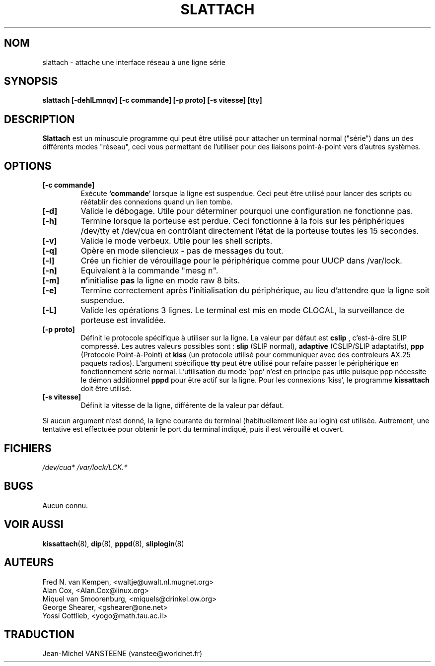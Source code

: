 .TH SLATTACH 8 "12 Feb 1994" "" ""
.SH NOM
slattach \- attache une interface réseau à une ligne série
.SH SYNOPSIS
.B "slattach [-dehlLmnqv] [-c commande] [-p proto] [-s vitesse] [tty]"
.br
.SH DESCRIPTION
.B Slattach
est un minuscule programme qui peut être utilisé pour attacher
un terminal normal ("série") dans un des différents modes "réseau",
ceci vous permettant de l'utiliser pour des liaisons point-à-point
vers d'autres systèmes.
.SH OPTIONS
.TP
.B "[-c commande]"
Exécute
.B `commande'
lorsque la ligne est suspendue. Ceci peut être utilisé pour lancer
des scripts ou réétablir des connexions quand un lien tombe.
.TP
.B "[-d]"
Valide le débogage.  Utile pour déterminer pourquoi une configuration
ne fonctionne pas.
.TP
.B "[-h]"
Termine lorsque la porteuse est perdue. Ceci fonctionne à la fois sur
les périphériques /dev/tty et /dev/cua en contrôlant directement
l'état de la porteuse toutes les 15 secondes.
.TP
.B "[-v]"
Valide le mode verbeux.  Utile pour les shell scripts.
.TP
.B "[-q]"
Opère en mode silencieux - pas de messages du tout.
.TP
.B "[-l]"
Crée un fichier de vérouillage pour le périphérique comme
pour UUCP dans /var/lock.
.TP
.B "[-n]"
Equivalent à la commande "mesg n".
.TP
.B "[-m]"
\fBn'\fPinitialise \fBpas\fP la ligne en mode raw 8 bits.
.TP
.B "[-e]"
Termine correctement après l'initialisation du périphérique,
au lieu d'attendre que la ligne soit suspendue.
.TP
.B "[-L]"
Valide les opérations 3 lignes. Le terminal est mis en mode CLOCAL, 
la surveillance de porteuse est invalidée.
.TP
.B "[-p proto]"
Définit le protocole spécifique à utiliser sur la ligne.
La valeur par défaut est 
.B "cslip"
, c'est-à-dire SLIP compressé.  Les autres valeurs possibles sont :
.B "slip"
(SLIP normal), 
.B "adaptive"
(CSLIP/SLIP adaptatifs),
.B "ppp"
(Protocole Point-à-Point)
et
.B "kiss"
(un protocole utilisé pour communiquer avec des controleurs AX.25 paquets radios).
L'argument spécifique
.B "tty"
peut être utilisé pour refaire passer le périphérique en
fonctionnement série normal. L'utilisation du mode 'ppp' n'est en
principe pas utile puisque ppp nécessite le démon additionnel
.B pppd
pour être actif sur la ligne. Pour les connexions `kiss', le programme 
.B kissattach
doit être utilisé.
.TP
.B "[-s vitesse]"
Définit la vitesse de la ligne, différente de la valeur par défaut.
.PP
Si aucun argument n'est donné, la ligne courante du terminal
(habituellement liée au login) est utilisée. Autrement, une tentative
est effectuée pour obtenir le port du terminal indiqué, puis il est
vérouillé et ouvert.
.SH FICHIERS
.I /dev/cua* /var/lock/LCK.*
.SH BUGS
Aucun connu.
.SH VOIR AUSSI
.BR kissattach (8),
.BR dip (8),
.BR pppd (8),
.BR sliplogin (8)
.SH AUTEURS
Fred N. van Kempen, <waltje@uwalt.nl.mugnet.org>
.br
Alan Cox, <Alan.Cox@linux.org>
.br
Miquel van Smoorenburg, <miquels@drinkel.ow.org>
.br
George Shearer, <gshearer@one.net>
.br
Yossi Gottlieb, <yogo@math.tau.ac.il>
.br
.SH TRADUCTION
Jean-Michel VANSTEENE (vanstee@worldnet.fr)
